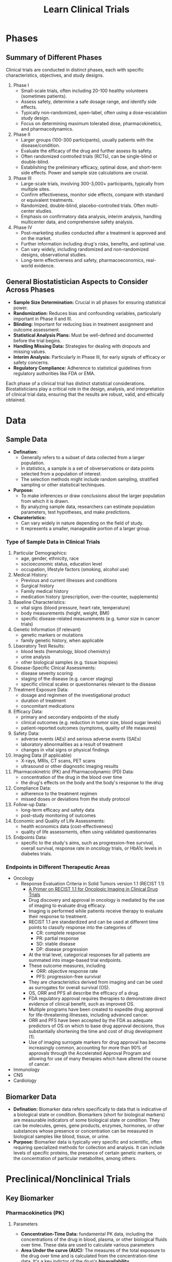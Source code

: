 #+title: Learn Clinical Trials

* Phases
** Summary of Different Phases
Clinical trials are conducted in distinct phases, each with specific characteristics, objectives, and study designs.
1. Phase I
   - Small-scale trials, often including 20-100 healthy volunteers (sometimes patients).
   - Assess safety, determine a safe dosage range, and identify side effects.
   - Typically non-randomized, open-label, often using a dose-escalation study design.
   - Focus on determining maximum tolerated dose, pharmacokinetics, and pharmacodynamics.
2. Phase II
   - Larger groups (100-300 participants), usually patients with the disease/condition.
   - Evaluate the efficacy of the drug and further assess its safety.
   - Often randomized controlled trials (RCTs), can be single-blind or double-blind.
   - Establishing the preliminary efficacy, optimal dose, and short-term side effects. Power and sample size calculations are crucial.
3. Phase III
   - Large-scale trials, involving 300-3,000+ participants, typically from multiple sites.
   - Confirm effectiveness, monitor side effects, compare with standard or equivalent treatments.
   - Randomized, double-blind, placebo-controlled trials. Often multi-center studies.
   - Emphasis on confirmatory data analysis, interim analysis, handling multicenter data, and comprehensive safety analysis.
4. Phase IV
   - Post-marketing studies conducted after a treatment is approved and on the market.
   - Further information including drug's risks, benefits, and optimal use.
   - Can vary widely, including randomized and non-randomized designs, observational studies.
   - Long-term effectiveness and safety, pharmacoeconomics, real-world evidence.

** General Biostatistician Aspects to Consider Across Phases
- *Sample Size Determination:* Crucial in all phases for ensuring statistical power.
- *Randomization:* Reduces bias and confounding variables, particularly important in Phase II and III.
- *Blinding:* Important for reducing bias in treatment assignment and outcome assessment.
- *Statistical Analysis Plans:* Must be well-defined and documented before the trial begins.
- *Handling Missing Data:* Strategies for dealing with dropouts and missing values.
- *Interim Analysis:* Particularly in Phase III, for early signals of efficacy or safety concerns.
- *Regulatory Compliance:* Adherence to statistical guidelines from regulatory authorities like FDA or EMA.

Each phase of a clinical trial has distinct statistical considerations. Biostatisticians play a critical role in the design, analysis, and interpretation of clinical trial data, ensuring that the results are robust, valid, and ethically obtained.

* Data
** Sample Data
- *Defination:*
  - Generally refers to a subset of data collected from a larger population.
  - In statistics, a sample is a set of obverservations or data points selected from a population of interest.
  - The selection methods might include random sampling, stratified sampling or other statistical techinques.
- *Purpose:*
  - To make inferences or draw conclusions about the larger population from which it is drawn.
  - By analyzing sample data, researchers can estimate population parameters, test hypotheses, and make predictions.
- *Charateristics:*
  - Can vary widely in nature depending on the field of study.
  - It represents a smaller, manageable portion of a larger group.

*** Type of Sample Data in Clinical Trials
1. Particular Demographics:
   - age, gender, ethnicity, race
   - socioeconomic status, education level
   - occupation, lifestyle factors (smoking, alcohol use)

2. Medical History:
   - Previous and current illnesses and conditions
   - Surgical history
   - Family medical history
   - medication history (prescription, over-the-counter, supplements)

3. Baseline Characteristics:
   - vital signs (blood pressure, heart rate, temperature)
   - body measurements (height, weight, BMI)
   - specific disease-related measurements (e.g. tumor size in cancer trials)
4. Genetic Information (if relevant)
   - genetic markers or mutations
   - family genetic history, when applicable

5. Lbaoratory Test Results:
   - blood tests (hematology, blood chemistry)
   - urine analysis
   - other biological samples (e.g. tissue biopsies)
6. Disease-Specific Clnical Assessments:
   - disease severity scoring
   - staging of the disease (e.g. cancer staging)
   - specific clinical scales or questionnaries relevant to the disease
7. Treatment Exposure Data:
   - dosage and reginmen of the investigational product
   - duration of treatment
   - concomitant medications
8. Efficacy Data:
   - primary and secondary endpoints of the study
   - clinical outcomes (e.g. reduction in tumor size, blood sugar levels)
   - patient-reported outcomes (symptoms, quality of life measures)
9. Safety Data:
   - adverse events (AEs) and serious adverse events (SAEs)
   - laboratory abnormalities as a result of treatment
   - changes in vital signs or physical findings

10. Imaging Data (if applicable)
    - X-rays, MRIs, CT scans, PET scans
    - ultrasound or other diagnostic imaging results

11. Pharmacokinetric (PK) and Pharmacodynamic (PD) Data:
    - concentration of the drug in the blood over time
    - the drug's effects on the body and the body's response to the drug

12. Compliance Data:
    - adherence to the treatment regimen
    - missed doses or deviations from the study protocol
13. Follow-up Data:
    - long-term efficacy and safety data
    - post-study monitoring of outcomes
14. Economic and Quality of Life Assessments:
    - health economics data (cost-effectiveness)
    - quality of life assessments, often using validated questionnaries

15. Endpoints Data:
    - specific to the study's aims, such as progression-free survival, overall survival, response rate in oncology trials, or HbA1c levels in diabetes trials.

*** Endpoints in Different Therapeutic Areas
- Oncology
  - Response Evaluation Criteria in Solid Tumors version 1.1 (RECIST 1.1)
    - [[https://pubs.rsna.org/doi/full/10.1148/rycan.2021210008#][A Primer on RECIST 1.1 for Oncologic Imaging in Clinical Drug Trials]]
    - Drug discovery and approval in oncology is mediated by the use of imaging to evaluate drug efficacy.
    - Imaging is performed while patients receive therapy to evaluate their response to treatment.
    - RECIST 1.1 are standardized and can be used at different time points to classify response into the categories of
      - CR: complete response
      - PR: partial response
      - SD: stable disease
      - DP: disease progression
    - At the trial level, categorical responses for all patients are summated into image-based trial endpoints.
    - These outcome measures, including
      - ORR: objective response rate
      - PFS: progression-free survival
    - They are characteristics derived from imaging and can be used as surrogates for overall survival (OS).
    - OS, ORR and PFS all describe the efficacy of a drug.
    - FDA regulatory approval requires therapies to demonstrate direct evidence of clinical benefit, such as improved OS.
    - Multiple programs have been created to expedite drug approval for life-threatening illnesses, including advanced cancer.
    - ORR and PFS have been accepted by the FDA as adequate predictors of OS on which to base drug approval decisions, thus substantially shortening the time and cost of drug development (1).
    - Use of imaging surrogate markers for drug approval has become increasingly common, accounting for more than 90% of approvals through the Accelerated Approval Program and allowing for use of many therapies which have altered the course of cancer.

- Immunology
- CNS
- Cardiology


** Biomarker Data
- *Defination:* Biomarker data refers specifically to data that is indicative of a biological state or condition. Biomarkers (short for biological markers) are measurable indicators of some biological state or condition. They can be molecules, genes, gene products, enzymes, hormones, or other substances whose presence or concentration can be measured in biological samples like blood, tissue, or urine.
- *Purpose:* Biomarker data is typically very specific and scientific, often requiring specialized methods for collection and analysis. It can include levels of specific proteins, the presence of certain genetic markers, or the concentration of particular metabolites, among others.

* Preclinical/Nonclinical Trials
** Key Biomarker
*** Pharmacokinetics (PK)
**** Parameters
- *Concentration-Time Data:* fundamental PK data, including the concentrations of the drug in blood, plasma, or other biological fluids over time. These data are used to calculate various parameters
- *Area Under the curve (AUC):* The measures of the total exposure to the drug over time and is calculated from the concentration-time data. It's a key indictor of the drug's *bioavailability*
- *Maximum concentration (Cmax) and Time to Maximum Concentration (Tmax):*
- *Half-Life($t_{1/2}$):* The time it takes for the drug's concentration to reduce by half in the body. It's crucial for understanding the duration of the drug's effect and for determining dosing intervals.
- *Clearance (CL):* This measures the body's efficiency in eliminating the drug, often expressed as volume per unit time.
- *Volumne of Distribution (Vd):* This parameter gives an idea of how extensively the drug distributes into body tissues compared to the bloodstream.
- *Bioavailability (F):* The fraction of the administrered drug that reaches the systemic circulation in an active form
- *Dose-Proportionality Studies:* Data to determine if the PK of the drug are linear or non-linear across different dose levels.
- *Metabolite Data:* Information about the drug's metabolites, if relevant, which can be important for efficacy and safety assessments

*** Pharmacodynamics (PD)
**** Parameters
- *Effect Size / Response Magnitude:* The degree of biological or cinical response observed after drug administration.
  - A measure of *symptom relief*, *tumor size reduction* in oncology, or *change of biomarker levels*.
- *Time to Onset of Action:* The time it takes for the drug to start showing its therapeutic effect.
- *Duration of Effect:* How long the therapeutic effect of the drug lasts.
  - Crucial in determining *dosing frequency*.
- *EC50 (Effective Concentration 50):* The concentration of the drug that produces 50% of its maximum effect.
  - A common measure of a *drug's potency*.
- *IC50 (Inhibitory Concentration 50):* It's the concentration of a drug that is required for 50% inhibition *in vitro* (e.g. of cancer cell growth).
  - Particularly relevant in oncology and biochemistry
- *Efficacy:* The maximun effect that can be achieved with the drug.
  - This is often assessed in terms of the proportion of subjects achieving a predefined clinical outcome.
- *Therapeutic Index:* A ratio that compares the blood concentration at which a drug becomes toxic to the concentration at which the drug is effective.
  - The alrger the therapeutic index, the safer the drug
- *Biomarker Levels:*
  - Drug-Receptor Interaction Data
  - Adverse Effects
  - Dose-Response Relationship
  - Physiological and Biochemical Changes


* References
(1) Hsiue EHC, Moore TJ, Alexander GC. Estimated costs of pivotal trials for U.S. Food and Drug Administration-approved cancer drugs, 2015-2017. Clin Trials 2020;17(2):119–125. Crossref, Medline, Google Scholar
